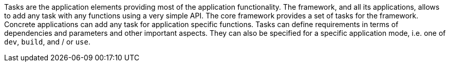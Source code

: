Tasks are the application elements providing most of the application functionality.
The framework, and all its applications, allows to add any task with any functions using a very simple API.
The core framework provides a set of tasks for the framework.
Concrete applications can add any task for application specific functions.
Tasks can define requirements in terms of dependencies and parameters and other important aspects.
They can also be specified for a specific application mode, i.e. one of `dev`, `build`, and / or `use`.